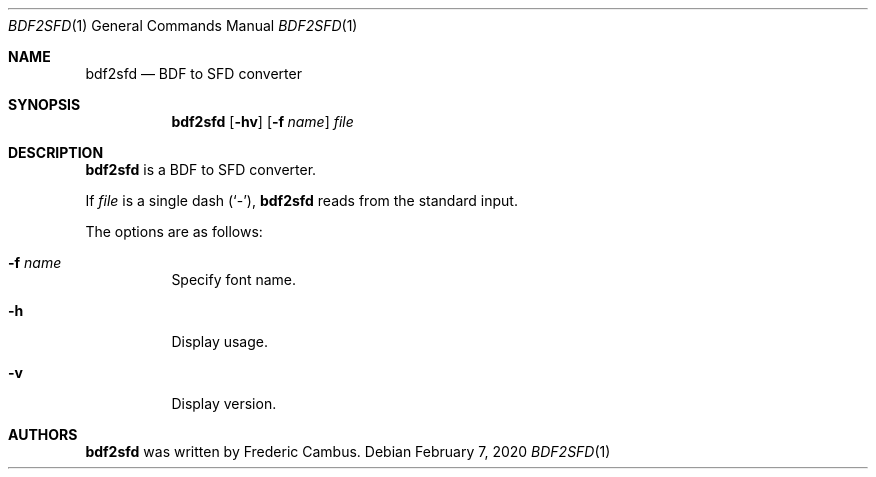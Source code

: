.\"
.\" Copyright (c) 2019-2020, Frederic Cambus
.\" All rights reserved.
.\"
.\" Redistribution and use in source and binary forms, with or without
.\" modification, are permitted provided that the following conditions are met:
.\"
.\"   * Redistributions of source code must retain the above copyright
.\"     notice, this list of conditions and the following disclaimer.
.\"
.\"   * Redistributions in binary form must reproduce the above copyright
.\"     notice, this list of conditions and the following disclaimer in the
.\"     documentation and/or other materials provided with the distribution.
.\"
.\" THIS SOFTWARE IS PROVIDED BY THE COPYRIGHT HOLDERS AND CONTRIBUTORS "AS IS"
.\" AND ANY EXPRESS OR IMPLIED WARRANTIES, INCLUDING, BUT NOT LIMITED TO, THE
.\" IMPLIED WARRANTIES OF MERCHANTABILITY AND FITNESS FOR A PARTICULAR PURPOSE
.\" ARE DISCLAIMED. IN NO EVENT SHALL THE COPYRIGHT HOLDER OR CONTRIBUTORS
.\" BE LIABLE FOR ANY DIRECT, INDIRECT, INCIDENTAL, SPECIAL, EXEMPLARY, OR
.\" CONSEQUENTIAL DAMAGES (INCLUDING, BUT NOT LIMITED TO, PROCUREMENT OF
.\" SUBSTITUTE GOODS OR SERVICES; LOSS OF USE, DATA, OR PROFITS; OR BUSINESS
.\" INTERRUPTION) HOWEVER CAUSED AND ON ANY THEORY OF LIABILITY, WHETHER IN
.\" CONTRACT, STRICT LIABILITY, OR TORT (INCLUDING NEGLIGENCE OR OTHERWISE)
.\" ARISING IN ANY WAY OUT OF THE USE OF THIS SOFTWARE, EVEN IF ADVISED OF THE
.\" POSSIBILITY OF SUCH DAMAGE.
.\"
.Dd $Mdocdate: February 7 2020 $
.Dt BDF2SFD 1
.Os
.Sh NAME
.Nm bdf2sfd
.Nd BDF to SFD converter
.Sh SYNOPSIS
.Nm
.Op Fl hv
.Op Fl f Ar name
.Ar file
.Sh DESCRIPTION
.Nm
is a BDF to SFD converter.
.Pp
If
.Ar file
is a single dash (`-'),
.Nm
reads from the standard input.
.Pp
The options are as follows:
.Bl -tag -width Ds
.It Fl f Ar name
Specify font name.
.It Fl h
Display usage.
.It Fl v
Display version.
.El

.Sh AUTHORS
.Nm
was written by
.An Frederic Cambus .
